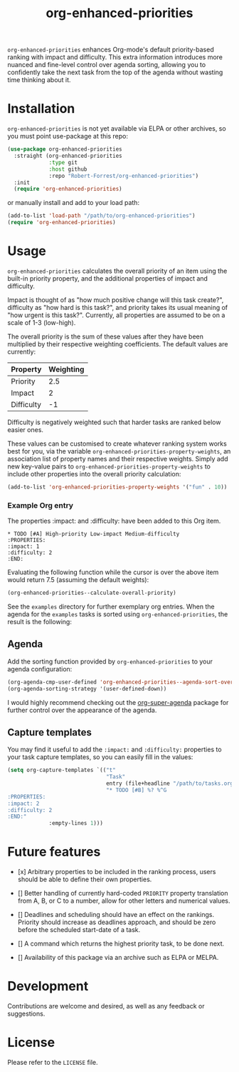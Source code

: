 #+TITLE: org-enhanced-priorities
#+PROPERTY: LOGGING nil

#+HTML: <a href="https://github.com/Robert-Forrest/org-enhanced-priorities/actions/workflows/check.yml"><img src="https://github.com/Robert-Forrest/org-enhanced-priorities/actions/workflows/check.yml/badge.svg"></a>

=org-enhanced-priorities= enhances Org-mode's default priority-based
ranking with impact and difficulty. This extra information introduces
more nuanced and fine-level control over agenda sorting, allowing you
to confidently take the next task from the top of the agenda without
wasting time thinking about it.

* Installation

=org-enhanced-priorities= is not yet available via ELPA or other
archives, so you must point use-package at this repo:
#+BEGIN_SRC emacs-lisp
(use-package org-enhanced-priorities
  :straight (org-enhanced-priorities
             :type git
             :host github
             :repo "Robert-Forrest/org-enhanced-priorities")
  :init
  (require 'org-enhanced-priorities)
#+END_SRC
or manually install and add to your load path:
#+BEGIN_SRC emacs-lisp
(add-to-list 'load-path "/path/to/org-enhanced-priorities")
(require 'org-enhanced-priorities)
#+END_SRC

* Usage

=org-enhanced-priorities= calculates the overall priority of an item
using the built-in priority property, and the additional properties of
impact and difficulty.

Impact is thought of as "how much positive change will this task
create?", difficulty as "how hard is this task?", and priority takes
its usual meaning of "how urgent is this task?". Currently, all
properties are assumed to be on a scale of 1-3 (low-high).

The overall priority is the sum of these values after they have been
multiplied by their respective weighting coefficients. The default
values are currently:

| Property   | Weighting |
|------------+-----------|
| Priority   |       2.5 |
| Impact     |         2 |
| Difficulty |        -1 |

Difficulty is negatively weighted such that harder tasks are ranked
below easier ones.

These values can be customised to create whatever ranking system works
best for you, via the variable
=org-enhanced-priorities-property-weights=, an association list of
property names and their respective weights. Simply add new key-value
pairs to =org-enhanced-priorities-property-weights= to include other
properties into the overall priority calculation:

#+BEGIN_SRC emacs-lisp
(add-to-list 'org-enhanced-priorities-property-weights '("fun" . 10))
#+END_SRC

*** Example Org entry

The properties :impact: and :difficulty: have been added to this Org
item.

#+BEGIN_EXAMPLE
,* TODO [#A] High-priority Low-impact Medium-difficulty
:PROPERTIES:
:impact: 1
:difficulty: 2
:END:
#+END_EXAMPLE

Evaluating the following function while the cursor is over the above
item would return 7.5 (assuming the default weights):
#+BEGIN_SRC emacs-lisp
(org-enhanced-priorities--calculate-overall-priority)
#+END_SRC

See the =examples= directory for further exemplary org entries. When the
agenda for the =examples= tasks is sorted using =org-enhanced-priorities=,
the result is the following:

[[./examples/example-agenda.png]]

** Agenda

Add the sorting function provided by =org-enhanced-priorities= to your
agenda configuration:

#+BEGIN_SRC emacs-lisp
  (org-agenda-cmp-user-defined 'org-enhanced-priorities--agenda-sort-overall-priority)
  (org-agenda-sorting-strategy '(user-defined-down))
#+END_SRC

I would highly recommend checking out the [[https://github.com/alphapapa/org-super-agenda][org-super-agenda]] package for
further control over the appearance of the agenda.

** Capture templates

You may find it useful to add the =:impact:= and =:difficulty:= properties
to your task capture templates, so you can easily fill in the values:

#+BEGIN_SRC emacs-lisp
(setq org-capture-templates `(("t"
                               "Task"
                               entry (file+headline "/path/to/tasks.org" "Tasks"),
                               "* TODO [#B] %? %^G 
:PROPERTIES:
:impact: 2 
:difficulty: 2
:END:"       
             :empty-lines 1)))
#+END_SRC


* Future features

- [x] Arbitrary properties to be included in the ranking process,
  users should be able to define their own properties.

- [] Better handling of currently hard-coded =PRIORITY= property
  translation from A, B, or C to a number, allow for other letters and
  numerical values.

- [] Deadlines and scheduling should have an effect on the
  rankings. Priority should increase as deadlines approach, and should
  be zero before the scheduled start-date of a task.

- [] A command which returns the highest priority task, to be done
  next.

- [] Availability of this package via an archive such as ELPA or
  MELPA.

* Development

Contributions are welcome and desired, as well as any feedback or suggestions.

* License

Please refer to the =LICENSE= file.
